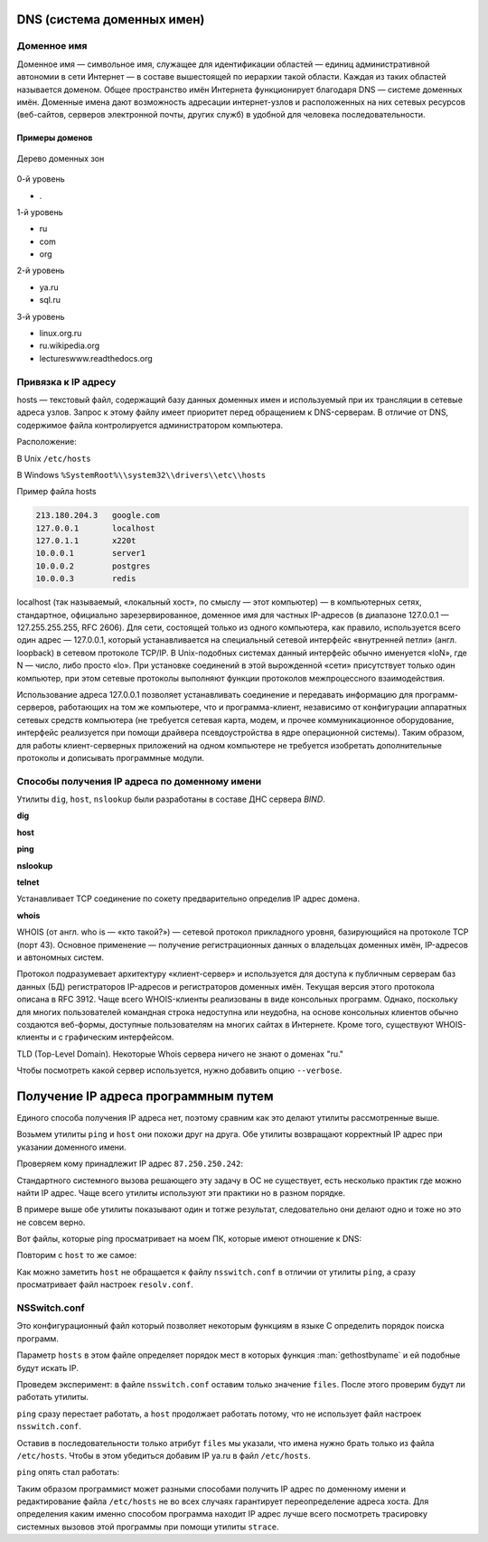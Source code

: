 DNS (система доменных имен)
===========================

.. seealso::

    * https://ru.wikipedia.org/wiki/DNS
    * http://book.itep.ru/4/44/dns_4412.htm
    * https://developer.mozilla.org/en-US/Learn/Understanding_domain_names

Доменное имя
------------

.. seealso::

    * `<https://ru.wikipedia.org/wiki/Доменное_имя>`_

Доменное имя — символьное имя, служащее для идентификации областей — единиц
административной автономии в сети Интернет — в составе вышестоящей по иерархии
такой области. Каждая из таких областей называется доменом. Общее пространство
имён Интернета функционирует благодаря DNS — системе доменных имён. Доменные
имена дают возможность адресации интернет-узлов и расположенных на них сетевых
ресурсов (веб-сайтов, серверов электронной почты, других служб) в удобной для
человека последовательности.


Примеры доменов
~~~~~~~~~~~~~~~

.. figure:: /_static/3.kpd/DNS-names-ru.*
    :width: 400pt
    :align: center

    Дерево доменных зон

0-й уровень

* \.

1-й уровень

* ru
* com
* org

2-й уровень

* ya.ru
* sql.ru

3-й уровень

* linux.org.ru
* ru.wikipedia.org
* lectureswww.readthedocs.org

Привязка к IP адресу
--------------------

.. seealso::

    * https://ru.wikipedia.org/wiki/BIND
    * https://ru.wikipedia.org/wiki/Hosts
    * https://ru.wikipedia.org/wiki/Dnsmasq
    * https://ru.wikipedia.org/wiki/Localhost

hosts — текстовый файл, содержащий базу данных доменных имен и используемый при
их трансляции в сетевые адреса узлов. Запрос к этому файлу имеет приоритет
перед обращением к DNS-серверам. В отличие от DNS, содержимое файла
контролируется администратором компьютера.

Расположение:

В Unix ``/etc/hosts``

В Windows ``%SystemRoot%\\system32\\drivers\\etc\\hosts``

Пример файла hosts

.. code-block:: text

    213.180.204.3   google.com
    127.0.0.1       localhost
    127.0.1.1       x220t
    10.0.0.1        server1
    10.0.0.2        postgres
    10.0.0.3        redis

localhost (так называемый, «локальный хост», по смыслу — этот компьютер) — в
компьютерных сетях, стандартное, официально зарезервированное, доменное имя для
частных IP-адресов (в диапазоне 127.0.0.1 — 127.255.255.255, RFC 2606). Для
сети, состоящей только из одного компьютера, как правило, используется всего
один адрес — 127.0.0.1, который устанавливается на специальный сетевой
интерфейс «внутренней петли» (англ. loopback) в сетевом протоколе TCP/IP. В
Unix-подобных системах данный интерфейс обычно именуется «loN», где N — число,
либо просто «lo». При установке соединений в этой вырожденной «сети»
присутствует только один компьютер, при этом сетевые протоколы выполняют
функции протоколов межпроцессного взаимодействия.

Использование адреса 127.0.0.1 позволяет устанавливать соединение и передавать
информацию для программ-серверов, работающих на том же компьютере, что и
программа-клиент, независимо от конфигурации аппаратных сетевых средств
компьютера (не требуется сетевая карта, модем, и прочее коммуникационное
оборудование, интерфейс реализуется при помощи драйвера псевдоустройства в ядре
операционной системы). Таким образом, для работы клиент-серверных приложений на
одном компьютере не требуется изобретать дополнительные протоколы и дописывать
программные модули.

.. figure:: /_static/3.kpd/dns_request.png
   :align: center
   :width: 350pt

Способы получения IP адреса по доменному имени
----------------------------------------------

Утилиты ``dig``, ``host``, ``nslookup`` были разработаны в составе ДНС сервера
`BIND`.

**dig**

.. seealso::

    * https://ru.wikipedia.org/wiki/Dig

.. no-code-block:: bash

    $ dig lectureswww.readthedocs.org +nostats +nocomments +nocmd
    ; <<>> DiG 9.9.5-4.3ubuntu0.1-Ubuntu <<>> lectureswww.readthedocs.org +nostats +nocomments +nocmd
    ;; global options: +cmd
    ;lectureswww.readthedocs.org.   IN      A
    lectureswww.readthedocs.org. 299 IN     A       162.209.114.75

**host**

.. seealso::

    * `<https://ru.wikipedia.org/wiki/Host_(программа)>`_

.. no-code-block:: bash

    $ host lectureswww.readthedocs.org
    lectureswww.readthedocs.org has address 162.209.114.75
    lectureswww.readthedocs.org mail is handled by 20 alt1.aspmx.l.google.com.
    lectureswww.readthedocs.org mail is handled by 30 aspmx3.googlemail.com.
    lectureswww.readthedocs.org mail is handled by 10 aspmx.l.google.com.
    lectureswww.readthedocs.org mail is handled by 20 alt2.aspmx.l.google.com.
    lectureswww.readthedocs.org mail is handled by 30 aspmx2.googlemail.com.

.. no-code-block:: bash

    $ host 162.209.114.75
    75.114.209.162.in-addr.arpa domain name pointer readthedocs.org.

**ping**

.. no-code-block:: bash

    $ ping lectureswww.readthedocs.org
    PING lectureswww.readthedocs.org (162.209.114.75) 56(84) bytes of data.
    64 bytes from readthedocs.org (162.209.114.75): icmp_seq=1 ttl=46 time=186 ms
    64 bytes from readthedocs.org (162.209.114.75): icmp_seq=2 ttl=46 time=203 ms
    64 bytes from readthedocs.org (162.209.114.75): icmp_seq=3 ttl=46 time=442 ms
    ^C
    --- lectureswww.readthedocs.org ping statistics ---
    3 packets transmitted, 3 received, 0% packet loss, time 2002ms
    rtt min/avg/max/mdev = 186.876/277.601/442.618/116.878 ms

**nslookup**

.. seealso::

   * https://ru.wikipedia.org/wiki/Nslookup

.. no-code-block:: bash

    $ nslookup lectureswww.readthedocs.org
    Server:     192.168.1.1
    Address:    192.168.1.1#53

    Non-authoritative answer:
    Name:    lectureswww.readthedocs.org
    Address: 162.209.114.75

**telnet**

.. seealso::

    :ref:`Инструкция по установке Telnet на Windows <telnet_install>`.

Устанавливает TCP соединение по сокету предварительно определив IP адрес
домена.

.. no-code-block:: bash

    $ telnet lectureswww.readthedocs.org 80
    Trying 23.100.69.251...
    Connected to lectureswww.readthedocs.org.
    Escape character is '^]'.


**whois**

.. seealso::

    * https://ru.wikipedia.org/wiki/WHOIS

WHOIS (от англ. who is — «кто такой?») — сетевой протокол прикладного уровня,
базирующийся на протоколе TCP (порт 43). Основное применение — получение
регистрационных данных о владельцах доменных имён, IP-адресов и автономных
систем.

Протокол подразумевает архитектуру «клиент-сервер» и используется для доступа к
публичным серверам баз данных (БД) регистраторов IP-адресов и регистраторов
доменных имён. Текущая версия этого протокола описана в RFC 3912. Чаще всего
WHOIS-клиенты реализованы в виде консольных программ. Однако, поскольку для
многих пользователей командная строка недоступна или неудобна, на основе
консольных клиентов обычно создаются веб-формы, доступные пользователям на
многих сайтах в Интернете. Кроме того, существуют WHOIS-клиенты и с графическим
интерфейсом.

.. no-code-block:: bash

   $ whois ustu.ru
   % By submitting a query to RIPN's Whois Service
   % you agree to abide by the following terms of use:
   % http://www.ripn.net/about/servpol.html#3.2 (in Russian)
   % http://www.ripn.net/about/en/servpol.html#3.2 (in English)

   domain:        USTU.RU
   nserver:       ns2.ustu.ru. 93.88.182.2
   nserver:       ns.ustu.ru. 93.88.181.2
   state:         REGISTERED, DELEGATED, VERIFIED
   org:           UrFU
   registrar:     RU-CENTER-RU
   admin-contact: https://www.nic.ru/whois
   created:       1997.09.28
   paid-till:     2015.10.01
   free-date:     2015.11.01
   source:        TCI

   Last updated on 2015.02.25 11:51:31 MSK

TLD (Top-Level Domain). Некоторые Whois сервера
ничего не знают о доменах "ru."

.. no-code-block:: bash

    $ whois --host whois.pir.org ustu.ru
    TLD "ru" is not supported

Чтобы посмотреть какой сервер используется,
нужно добавить опцию ``--verbose``.

.. no-code-block:: bash
   :linenos:
   :emphasize-lines: 2

   $ whois --verbose ustu.ru
   Используется сервер whois.tcinet.ru.
   Строка запроса: "ustu.ru"

   % By submitting a query to RIPN's Whois Service
   % you agree to abide by the following terms of use:
   % http://www.ripn.net/about/servpol.html#3.2 (in Russian)
   % http://www.ripn.net/about/en/servpol.html#3.2 (in English).

   domain:        USTU.RU
   nserver:       ns2.ustu.ru. 93.88.182.2
   nserver:       ns.ustu.ru. 93.88.181.2
   state:         REGISTERED, DELEGATED, VERIFIED
   org:           UrFU
   registrar:     RU-CENTER-RU
   admin-contact: https://www.nic.ru/whois
   created:       1997.09.28
   paid-till:     2015.10.01
   free-date:     2015.11.01
   source:        TCI

   Last updated on 2015.02.25 12:01:33 MSK

Получение IP адреса программным путем
=====================================

Единого способа получения IP адреса нет, поэтому сравним как это делают утилиты
рассмотренные выше.

.. seealso::

    `Порядок разрешения имен узла Microsoft TCP/IP <https://support.microsoft.com/ru-ru/help/172218/microsoft-tcp-ip-host-name-resolution-order>`_

Возьмем утилиты ``ping`` и ``host`` они похожи друг на друга. Обе
утилиты возвращают корректный IP адрес при указании доменного имени.

.. no-code-block:: bash

    $ ping ya.ru
    PING ya.ru (87.250.250.242) 56(84) bytes of data.
    64 bytes from ya.ru (87.250.250.242): icmp_seq=1 ttl=245 time=35.3 ms

.. no-code-block:: bash

    $ host ya.ru
    ya.ru has address 87.250.250.242
    ya.ru has IPv6 address 2a02:6b8::2:242
    ya.ru mail is handled by 10 mx.yandex.ru.

Проверяем кому принадлежит IP адрес ``87.250.250.242``:

.. no-code-block:: bash

    $ whois 87.250.250.242 -d

    inetnum:        87.250.250.0 - 87.250.250.255
    netname:        YANDEX-87-250-250
    status:         ASSIGNED PA
    country:        RU
    descr:          Yandex enterprise network
    admin-c:        YNDX1-RIPE
    tech-c:         YNDX1-RIPE
    remarks:        INFRA-AW
    mnt-by:         YANDEX-MNT
    created:        2007-03-13T13:27:33Z
    last-modified:  2014-03-26T08:17:27Z
    source:         RIPE

    role:           Yandex LLC Network Operations
    address:        Yandex LLC
    address:        16, Leo Tolstoy St.
    address:        119021
    address:        Moscow
    address:        Russian Federation
    phone:          +7 495 739 7000
    fax-no:         +7 495 739 7070

Стандартного системного вызова решающего эту задачу в ОС не
существует, есть несколько практик где можно найти IP адрес. Чаще всего утилиты
используют эти практики но в разном порядке.

В примере выше обе утилиты показывают один и тотже результат, следовательно они
делают одно и тоже но это не совсем верно.

Вот файлы, которые ping просматривает на моем ПК, которые имеют отношение к
DNS:

.. no-code-block:: bash
   :linenos:
   :emphasize-lines: 9-11

   $ sudo strace -e openat,open -f ping -c1 ya.ru
   openat(AT_FDCWD, "/etc/ld.so.cache", O_RDONLY|O_CLOEXEC) = 3
   openat(AT_FDCWD, "/lib/x86_64-linux-gnu/libcap.so.2", O_RDONLY|O_CLOEXEC) = 3
   openat(AT_FDCWD, "/lib/x86_64-linux-gnu/libidn.so.11", O_RDONLY|O_CLOEXEC) = 3
   openat(AT_FDCWD, "/usr/lib/x86_64-linux-gnu/libnettle.so.6", O_RDONLY|O_CLOEXEC) = 3
   openat(AT_FDCWD, "/lib/x86_64-linux-gnu/libresolv.so.2", O_RDONLY|O_CLOEXEC) = 3
   openat(AT_FDCWD, "/lib/x86_64-linux-gnu/libc.so.6", O_RDONLY|O_CLOEXEC) = 3
   openat(AT_FDCWD, "/usr/lib/locale/locale-archive", O_RDONLY|O_CLOEXEC) = 3
   openat(AT_FDCWD, "/etc/nsswitch.conf", O_RDONLY|O_CLOEXEC) = 5
   openat(AT_FDCWD, "/etc/host.conf", O_RDONLY|O_CLOEXEC) = 5
   openat(AT_FDCWD, "/etc/resolv.conf", O_RDONLY|O_CLOEXEC) = 5
   openat(AT_FDCWD, "/etc/ld.so.cache", O_RDONLY|O_CLOEXEC) = 5
   openat(AT_FDCWD, "/lib/x86_64-linux-gnu/libnss_files.so.2", O_RDONLY|O_CLOEXEC) = 5
   openat(AT_FDCWD, "/etc/hosts", O_RDONLY|O_CLOEXEC) = 5
   openat(AT_FDCWD, "/etc/ld.so.cache", O_RDONLY|O_CLOEXEC) = 5
   openat(AT_FDCWD, "/lib/x86_64-linux-gnu/libnss_mdns4_minimal.so.2", O_RDONLY|O_CLOEXEC) = 5
   openat(AT_FDCWD, "/etc/ld.so.cache", O_RDONLY|O_CLOEXEC) = 5
   openat(AT_FDCWD, "/lib/x86_64-linux-gnu/libnss_dns.so.2", O_RDONLY|O_CLOEXEC) = 5
   openat(AT_FDCWD, "/etc/gai.conf", O_RDONLY|O_CLOEXEC) = 5
   PING ya.ru (87.250.250.242) 56(84) bytes of data.
   openat(AT_FDCWD, "/etc/hosts", O_RDONLY|O_CLOEXEC) = 5
   64 bytes from ya.ru (87.250.250.242): icmp_seq=1 ttl=245 time=35.6 ms

   --- ya.ru ping statistics ---
   1 packets transmitted, 1 received, 0% packet loss, time 0ms
   rtt min/avg/max/mdev = 35.670/35.670/35.670/0.000 ms
   +++ exited with 0 +++

Повторим с ``host`` то же самое:

.. no-code-block:: bash
   :linenos:
   :emphasize-lines: 10

   $ sudo strace -e openat,open -f host ya.ru
   ...
   [pid 16237] openat(AT_FDCWD, "/proc/self/task/16240/comm", O_RDWR) = 6
   [pid 16237] openat(AT_FDCWD, "/usr/share/locale/en_US.UTF-8/libdst.cat", O_RDONLY) = -1 ENOENT (No such file or directory)
   [pid 16237] openat(AT_FDCWD, "/usr/share/locale/en_US.UTF-8/LC_MESSAGES/libdst.cat", O_RDONLY) = -1 ENOENT (No such file or directory)
   [pid 16237] openat(AT_FDCWD, "/usr/share/locale/en/libdst.cat", O_RDONLY) = -1 ENOENT (No such file or directory)
   [pid 16237] openat(AT_FDCWD, "/usr/share/locale/en/LC_MESSAGES/libdst.cat", O_RDONLY) = -1 ENOENT (No such file or directory)
   [pid 16237] openat(AT_FDCWD, "/usr/lib/ssl/openssl.cnf", O_RDONLY) = 6
   strace: Process 16239 attached
   [pid 16237] openat(AT_FDCWD, "/etc/resolv.conf", O_RDONLY) = 6
   ya.ru has address 87.250.250.242
   ya.ru has IPv6 address 2a02:6b8::2:242
   ya.ru mail is handled by 10 mx.yandex.ru.
   [pid 16237] --- SIGTERM {si_signo=SIGTERM, si_code=SI_TKILL, si_pid=16237, si_uid=0} ---
   [pid 16238] +++ exited with 0 +++
   [pid 16240] +++ exited with 0 +++
   [pid 16239] +++ exited with 0 +++
   +++ exited with 0 +++

Как можно заметить ``host`` не обращается к файлу ``nsswitch.conf`` в отличии
от утилиты ``ping``, а сразу просматривает файл настроек ``resolv.conf``.

NSSwitch.conf
-------------

.. seealso::

    * https://en.wikipedia.org/wiki/Name_Service_Switch
    * :man:`nsswitch.conf`
    * `gethostbyname <https://ru.wikipedia.org/wiki/%D0%A1%D0%BE%D0%BA%D0%B5%D1%82%D1%8B_%D0%91%D0%B5%D1%80%D0%BA%D0%BB%D0%B8#gethostbyname()_%D0%B8_gethostbyaddr()>`_
    * `Переводим имя хоста в IP адрес на Python <https://lecturesnet.readthedocs.io/net/low-level/tcp.ip/dns.html#ip>`_

Это конфигурационный файл который позволяет некоторым функциям в языке С
определить порядок поиска программ.

.. no-code-block:: bash
    :linenos:
    :emphasize-lines: 14

    $ cat /etc/nsswitch.conf

    # /etc/nsswitch.conf
    #
    # Example configuration of GNU Name Service Switch functionality.
    # If you have the `glibc-doc-reference' and `info' packages installed, try:
    # `info libc "Name Service Switch"' for information about this file.

    passwd:         compat systemd
    group:          compat systemd
    shadow:         compat
    gshadow:        files

    hosts:          files dns myhostname
    networks:       files

    protocols:      db files
    services:       db files
    ethers:         db files
    rpc:            db files

    netgroup:       nis

Параметр ``hosts`` в этом файле определяет порядок мест в которых функция
:man:`gethostbyname` и ей подобные будут искать IP.

.. no-code-block:: text

                                 --> myhostname ---> /etc/hostname
                                /
    gethostbyname ---> NSSwitch ---> DNS        ---> /etc/resolv.conf ---> DNS Server
                                \
                                 --> Files      ---> /etc/hosts


Проведем эксперимент: в файле ``nsswitch.conf`` оставим только значение
``files``. После этого проверим будут ли работать утилиты.

.. no-code-block:: bash

    hosts:          files

``ping`` сразу перестает работать, а ``host`` продолжает работать потому, что
не использует файл настроек ``nsswitch.conf``.

.. no-code-block:: bash

    $ ping ya.ru
    ping: ya.ru: Name or service not known

Оставив в последовательности только атрибут ``files`` мы указали, что имена
нужно брать только из файла ``/etc/hosts``. Чтобы в этом убедиться добавим IP
ya.ru в файл ``/etc/hosts``.

.. no-code-block:: bash

    $ cat /etc/hosts
    127.0.0.1       localhost
    87.250.250.242  ya.ru

``ping`` опять стал работать:

.. no-code-block:: bash

    $ ping ya.ru
    PING ya.ru (87.250.250.242) 56(84) bytes of data.
    64 bytes from ya.ru (87.250.250.242): icmp_seq=1 ttl=245 time=35.7 ms
    64 bytes from ya.ru (87.250.250.242): icmp_seq=2 ttl=245 time=35.2 ms
    ^C
    --- ya.ru ping statistics ---
    2 packets transmitted, 2 received, 0% packet loss, time 1001ms
    rtt min/avg/max/mdev = 35.229/35.492/35.756/0.323 ms

Таким образом программист может разными способами получить IP адрес по
доменному имени и редактирование файла ``/etc/hosts`` не во всех случаях
гарантирует переопределение адреса хоста. Для определения каким именно способом
программа находит IP адрес лучше всего посмотреть трасировку системных вызовов
этой программы при помощи утилиты ``strace``.
